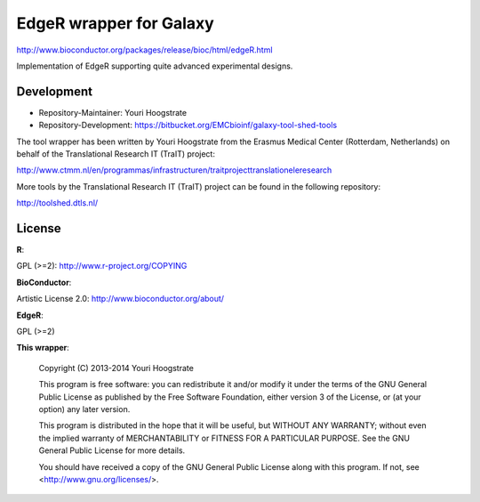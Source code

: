 EdgeR wrapper for Galaxy
========================

http://www.bioconductor.org/packages/release/bioc/html/edgeR.html

Implementation of EdgeR supporting quite advanced experimental
designs.

Development
-----------

* Repository-Maintainer: Youri Hoogstrate

* Repository-Development: https://bitbucket.org/EMCbioinf/galaxy-tool-shed-tools

The tool wrapper has been written by Youri Hoogstrate from the Erasmus
Medical Center (Rotterdam, Netherlands) on behalf of the Translational
Research IT (TraIT) project:

http://www.ctmm.nl/en/programmas/infrastructuren/traitprojecttranslationeleresearch

More tools by the Translational Research IT (TraIT) project can be found in the following repository:

http://toolshed.dtls.nl/

License
-------

**R**:

GPL (>=2): http://www.r-project.org/COPYING

**BioConductor**:

Artistic License 2.0: http://www.bioconductor.org/about/

**EdgeR**:

GPL (>=2)

**This wrapper**:

    Copyright (C) 2013-2014  Youri Hoogstrate

    This program is free software: you can redistribute it and/or modify
    it under the terms of the GNU General Public License as published by
    the Free Software Foundation, either version 3 of the License, or
    (at your option) any later version.

    This program is distributed in the hope that it will be useful,
    but WITHOUT ANY WARRANTY; without even the implied warranty of
    MERCHANTABILITY or FITNESS FOR A PARTICULAR PURPOSE.  See the
    GNU General Public License for more details.

    You should have received a copy of the GNU General Public License
    along with this program.  If not, see <http://www.gnu.org/licenses/>.
